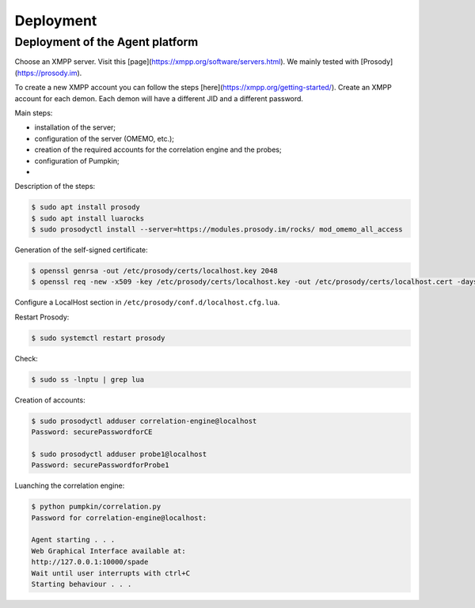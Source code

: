 Deployment
==========

Deployment of the Agent platform
--------------------------------

Choose an XMPP server. Visit this [page](https://xmpp.org/software/servers.html).
We mainly tested with [Prosody](https://prosody.im).

To create a new XMPP account you can follow the steps
[here](https://xmpp.org/getting-started/).  
Create an XMPP account for each demon.
Each demon will have a different JID and a different password.

Main steps:

- installation of the server;
- configuration of the server (OMEMO, etc.);
- creation of the required accounts for the correlation engine and the probes;
- configuration of Pumpkin;
- 

Description of the steps:

.. code-block:: bash

    $ sudo apt install prosody
    $ sudo apt install luarocks
    $ sudo prosodyctl install --server=https://modules.prosody.im/rocks/ mod_omemo_all_access


Generation of the self-signed certificate:

.. code-block:: bash

    $ openssl genrsa -out /etc/prosody/certs/localhost.key 2048
    $ openssl req -new -x509 -key /etc/prosody/certs/localhost.key -out /etc/prosody/certs/localhost.cert -days 1095

Configure a LocalHost section in ``/etc/prosody/conf.d/localhost.cfg.lua``.


Restart Prosody:

.. code-block:: bash

    $ sudo systemctl restart prosody


Check:

.. code-block:: bash

    $ sudo ss -lnptu | grep lua


Creation of accounts:

.. code-block:: bash

    $ sudo prosodyctl adduser correlation-engine@localhost
    Password: securePasswordforCE

    $ sudo prosodyctl adduser probe1@localhost
    Password: securePasswordforProbe1



Luanching the correlation engine:

.. code-block:: bash

    $ python pumpkin/correlation.py 
    Password for correlation-engine@localhost:

    Agent starting . . .
    Web Graphical Interface available at:
    http://127.0.0.1:10000/spade
    Wait until user interrupts with ctrl+C
    Starting behaviour . . .
